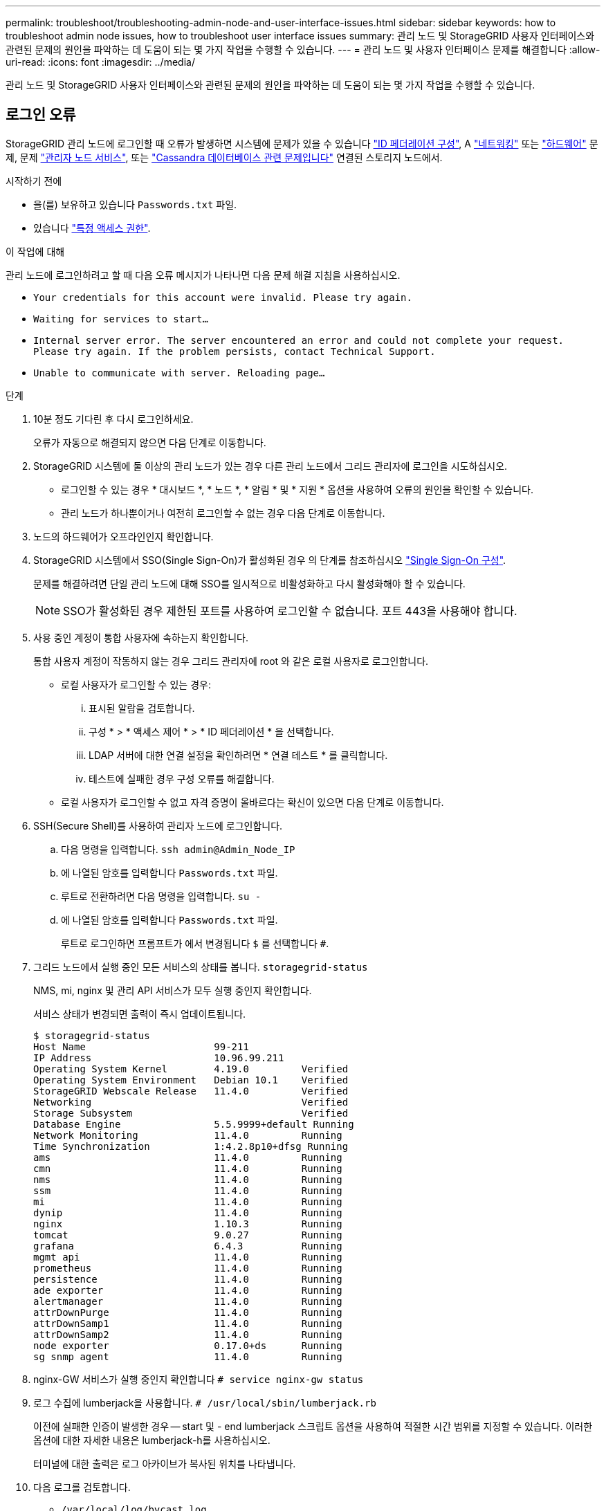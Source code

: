---
permalink: troubleshoot/troubleshooting-admin-node-and-user-interface-issues.html 
sidebar: sidebar 
keywords: how to troubleshoot admin node issues, how to troubleshoot user interface issues 
summary: 관리 노드 및 StorageGRID 사용자 인터페이스와 관련된 문제의 원인을 파악하는 데 도움이 되는 몇 가지 작업을 수행할 수 있습니다. 
---
= 관리 노드 및 사용자 인터페이스 문제를 해결합니다
:allow-uri-read: 
:icons: font
:imagesdir: ../media/


[role="lead"]
관리 노드 및 StorageGRID 사용자 인터페이스와 관련된 문제의 원인을 파악하는 데 도움이 되는 몇 가지 작업을 수행할 수 있습니다.



== 로그인 오류

StorageGRID 관리 노드에 로그인할 때 오류가 발생하면 시스템에 문제가 있을 수 있습니다 link:../admin/using-identity-federation.html["ID 페더레이션 구성"], A link:../troubleshoot/troubleshooting-network-hardware-and-platform-issues.html["네트워킹"] 또는 link:../installconfig/troubleshooting-hardware-installation-sg100-and-sg1000.html["하드웨어"] 문제, 문제 link:../admin/what-admin-node-is.html["관리자 노드 서비스"], 또는 link:../maintain/recovering-failed-storage-volumes-and-rebuilding-cassandra-database.html["Cassandra 데이터베이스 관련 문제입니다"] 연결된 스토리지 노드에서.

.시작하기 전에
* 을(를) 보유하고 있습니다 `Passwords.txt` 파일.
* 있습니다 link:../admin/admin-group-permissions.html["특정 액세스 권한"].


.이 작업에 대해
관리 노드에 로그인하려고 할 때 다음 오류 메시지가 나타나면 다음 문제 해결 지침을 사용하십시오.

* `Your credentials for this account were invalid. Please try again.`
* `Waiting for services to start...`
* `Internal server error. The server encountered an error and could not complete your request. Please try again. If the problem persists, contact Technical Support.`
* `Unable to communicate with server. Reloading page...`


.단계
. 10분 정도 기다린 후 다시 로그인하세요.
+
오류가 자동으로 해결되지 않으면 다음 단계로 이동합니다.

. StorageGRID 시스템에 둘 이상의 관리 노드가 있는 경우 다른 관리 노드에서 그리드 관리자에 로그인을 시도하십시오.
+
** 로그인할 수 있는 경우 * 대시보드 *, * 노드 *, * 알림 * 및 * 지원 * 옵션을 사용하여 오류의 원인을 확인할 수 있습니다.
** 관리 노드가 하나뿐이거나 여전히 로그인할 수 없는 경우 다음 단계로 이동합니다.


. 노드의 하드웨어가 오프라인인지 확인합니다.
. StorageGRID 시스템에서 SSO(Single Sign-On)가 활성화된 경우 의 단계를 참조하십시오 link:../admin/configuring-sso.html["Single Sign-On 구성"].
+
문제를 해결하려면 단일 관리 노드에 대해 SSO를 일시적으로 비활성화하고 다시 활성화해야 할 수 있습니다.

+

NOTE: SSO가 활성화된 경우 제한된 포트를 사용하여 로그인할 수 없습니다. 포트 443을 사용해야 합니다.

. 사용 중인 계정이 통합 사용자에 속하는지 확인합니다.
+
통합 사용자 계정이 작동하지 않는 경우 그리드 관리자에 root 와 같은 로컬 사용자로 로그인합니다.

+
** 로컬 사용자가 로그인할 수 있는 경우:
+
... 표시된 알람을 검토합니다.
... 구성 * > * 액세스 제어 * > * ID 페더레이션 * 을 선택합니다.
... LDAP 서버에 대한 연결 설정을 확인하려면 * 연결 테스트 * 를 클릭합니다.
... 테스트에 실패한 경우 구성 오류를 해결합니다.


** 로컬 사용자가 로그인할 수 없고 자격 증명이 올바르다는 확신이 있으면 다음 단계로 이동합니다.


. SSH(Secure Shell)를 사용하여 관리자 노드에 로그인합니다.
+
.. 다음 명령을 입력합니다. `ssh admin@Admin_Node_IP`
.. 에 나열된 암호를 입력합니다 `Passwords.txt` 파일.
.. 루트로 전환하려면 다음 명령을 입력합니다. `su -`
.. 에 나열된 암호를 입력합니다 `Passwords.txt` 파일.
+
루트로 로그인하면 프롬프트가 에서 변경됩니다 `$` 를 선택합니다 `#`.



. 그리드 노드에서 실행 중인 모든 서비스의 상태를 봅니다. `storagegrid-status`
+
NMS, mi, nginx 및 관리 API 서비스가 모두 실행 중인지 확인합니다.

+
서비스 상태가 변경되면 출력이 즉시 업데이트됩니다.

+
....
$ storagegrid-status
Host Name                      99-211
IP Address                     10.96.99.211
Operating System Kernel        4.19.0         Verified
Operating System Environment   Debian 10.1    Verified
StorageGRID Webscale Release   11.4.0         Verified
Networking                                    Verified
Storage Subsystem                             Verified
Database Engine                5.5.9999+default Running
Network Monitoring             11.4.0         Running
Time Synchronization           1:4.2.8p10+dfsg Running
ams                            11.4.0         Running
cmn                            11.4.0         Running
nms                            11.4.0         Running
ssm                            11.4.0         Running
mi                             11.4.0         Running
dynip                          11.4.0         Running
nginx                          1.10.3         Running
tomcat                         9.0.27         Running
grafana                        6.4.3          Running
mgmt api                       11.4.0         Running
prometheus                     11.4.0         Running
persistence                    11.4.0         Running
ade exporter                   11.4.0         Running
alertmanager                   11.4.0         Running
attrDownPurge                  11.4.0         Running
attrDownSamp1                  11.4.0         Running
attrDownSamp2                  11.4.0         Running
node exporter                  0.17.0+ds      Running
sg snmp agent                  11.4.0         Running
....
. nginx-GW 서비스가 실행 중인지 확인합니다 `# service nginx-gw status`
. [[use_lumberjack_to_collect_logs, start=9]] 로그 수집에 lumberjack을 사용합니다. `# /usr/local/sbin/lumberjack.rb`
+
이전에 실패한 인증이 발생한 경우 -- start 및 - end lumberjack 스크립트 옵션을 사용하여 적절한 시간 범위를 지정할 수 있습니다. 이러한 옵션에 대한 자세한 내용은 lumberjack-h를 사용하십시오.

+
터미널에 대한 출력은 로그 아카이브가 복사된 위치를 나타냅니다.

. [[review_logs, start=10]] 다음 로그를 검토합니다.
+
** `/var/local/log/bycast.log`
** `/var/local/log/bycast-err.log`
** `/var/local/log/nms.log`
** `**/*commands.txt`


. 관리 노드에서 문제를 식별할 수 없는 경우 다음 명령 중 하나를 실행하여 사이트에서 ADC 서비스를 실행하는 세 개의 스토리지 노드의 IP 주소를 확인합니다. 일반적으로 사이트에 설치된 처음 세 개의 스토리지 노드입니다.
+
[listing]
----
# cat /etc/hosts
----
+
[listing]
----
# vi /var/local/gpt-data/specs/grid.xml
----
+
관리 노드는 인증 프로세스 중에 ADC 서비스를 사용합니다.

. 관리 노드에서 확인한 IP 주소를 사용하여 각 ADC 스토리지 노드에 로그인합니다.
+
.. 다음 명령을 입력합니다. `ssh admin@grid_node_IP`
.. 에 나열된 암호를 입력합니다 `Passwords.txt` 파일.
.. 루트로 전환하려면 다음 명령을 입력합니다. `su -`
.. 에 나열된 암호를 입력합니다 `Passwords.txt` 파일.
+
루트로 로그인하면 프롬프트가 에서 변경됩니다 `$` 를 선택합니다 `#`.



. 그리드 노드에서 실행 중인 모든 서비스의 상태를 봅니다. `storagegrid-status`
+
idnt, acct, nginx 및 cassandra 서비스가 모두 실행 중인지 확인합니다.

. 단계를 반복합니다 <<use_Lumberjack_to_collect_logs,로그를 수집하려면 Lumberjack을 사용합니다>> 및 <<review_logs,로그를 검토합니다>> 스토리지 노드의 로그를 검토합니다.
. 문제를 해결할 수 없는 경우 기술 지원 부서에 문의하십시오.
+
기술 지원 팀에 수집한 로그를 제공합니다. 도 참조하십시오 link:../monitor/logs-files-reference.html["로그 파일 참조"].





== 사용자 인터페이스 문제

StorageGRID 소프트웨어를 업그레이드한 후 그리드 관리자 또는 테넌트 관리자의 사용자 인터페이스가 예상대로 응답하지 않을 수 있습니다.

.단계
. 를 사용하고 있는지 확인합니다 link:../admin/web-browser-requirements.html["지원되는 웹 브라우저"].
+

NOTE: 브라우저 지원은 각 StorageGRID 릴리스에 따라 변경될 수 있습니다. 사용 중인 StorageGRID 버전에서 지원되는 브라우저를 사용하고 있는지 확인합니다.

. 웹 브라우저 캐시를 지웁니다.
+
캐시를 지우면 이전 버전의 StorageGRID 소프트웨어에서 사용된 오래된 리소스가 제거되고 사용자 인터페이스가 다시 올바르게 작동할 수 있습니다. 자세한 내용은 웹 브라우저 설명서를 참조하십시오.





== 사용할 수 없는 관리 노드입니다

StorageGRID 시스템에 여러 관리 노드가 포함된 경우 다른 관리 노드를 사용하여 사용할 수 없는 관리 노드의 상태를 확인할 수 있습니다.

.시작하기 전에
특정 액세스 권한이 있어야 합니다.

.단계
. 사용 가능한 관리 노드에서 를 사용하여 그리드 관리자에 로그인합니다 link:../admin/web-browser-requirements.html["지원되는 웹 브라우저"].
. 지원 * > * 도구 * > * 그리드 토폴로지 * 를 선택합니다.
. 사이트 * > * 사용할 수 없는 관리자 노드 _ * > * SSM * > * 서비스 * > * 개요 * > * 주 * 를 선택합니다.
. Not Running 상태이고 파란색으로 표시될 수 있는 서비스를 찾습니다.
+
image::../media/unavailable_admin_node_troubleshooting.gif[주변 텍스트로 설명된 스크린샷]

. 알람이 트리거되었는지 확인합니다.
. 적절한 조치를 통해 문제를 해결합니다.


